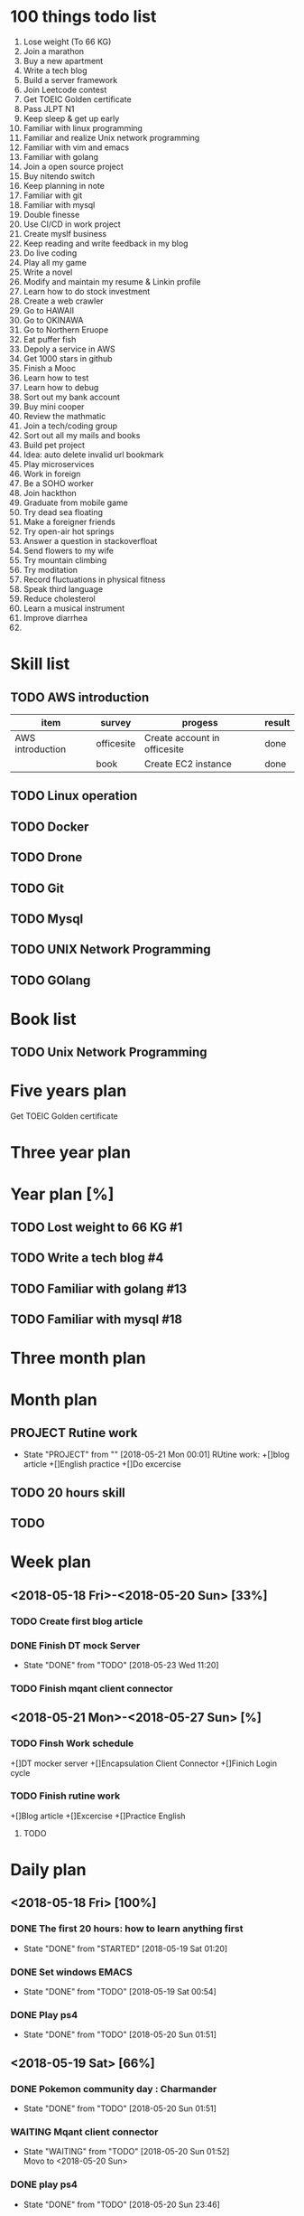 * 100 things todo list  
1. Lose weight (To 66 KG)
2. Join a marathon
3. Buy a new apartment
4. Write a tech blog
5. Build a server framework
6. Join Leetcode contest
7. Get TOEIC Golden certificate 
8. Pass JLPT N1
9. Keep sleep & get up early
10. Familiar with linux programming
11. Familiar and realize Unix network programming
12. Familiar with vim and emacs
13. Familiar with golang
14. Join a open source project
15. Buy nitendo switch
16. Keep planning in note
17. Familiar with git  
18. Familiar with mysql
19. Double finesse
20. Use CI/CD in work project
21. Create myslf business
22. Keep reading and write feedback in my blog
23. Do live coding
24. Play all my game
25. Write a novel
26. Modify and maintain my resume & Linkin profile
27. Learn how to do stock investment
28. Create a web crawler
29. Go to HAWAII
30. Go to OKINAWA
31. Go to Northern Eruope
32. Eat puffer fish
33. Depoly a service in AWS
34. Get 1000 stars in github
35. Finish a Mooc 
36. Learn how to test
37. Learn how to debug
38. Sort out my bank account
39. Buy mini cooper
40. Review the mathmatic
41. Join a tech/coding group
42. Sort out all my mails and books
43. Build pet project
44. Idea: auto delete invalid url bookmark
45. Play microservices
46. Work in foreign
47. Be a SOHO worker
48. Join hackthon
49. Graduate from mobile game
50. Try dead sea floating
51. Make a foreigner friends
52. Try open-air hot springs
53. Answer a question in stackoverfloat
54. Send flowers to my wife
55. Try mountain climbing
56. Try moditation
57. Record fluctuations in physical fitness
58. Speak third language
59. Reduce cholesterol
60. Learn a musical instrument
61. Improve diarrhea
62. 
* Skill list
** TODO AWS introduction
| item             | survey     | progess                      | result |
|------------------+------------+------------------------------+--------|
| AWS introduction | officesite | Create account in officesite | done   |
|                  | book       | Create EC2 instance          | done   |
** TODO Linux operation
** TODO Docker
** TODO Drone
** TODO Git
** TODO Mysql
** TODO UNIX Network Programming
** TODO GOlang
* Book list
** TODO Unix Network Programming
* Five years plan
**** Get TOEIC Golden certificate

* Three year plan

* Year plan [%]
** TODO Lost weight to 66 KG #1
** TODO Write a tech blog #4
** TODO Familiar with golang #13
** TODO Familiar with mysql #18
* Three month plan
* Month plan
** PROJECT Rutine work
     - State "PROJECT"    from ""           [2018-05-21 Mon 00:01] 
       RUtine work:
       +[]blog article
       +[]English practice
       +[]Do excercise
** TODO 20 hours skill
** TODO 
* Week plan
** <2018-05-18 Fri>-<2018-05-20 Sun> [33%] 
*** TODO Create first blog article
*** DONE Finish DT mock Server
    CLOSED: [2018-05-23 Wed 11:20]
    - State "DONE"       from "TODO"       [2018-05-23 Wed 11:20]
*** TODO Finish mqant client connector
** <2018-05-21 Mon>-<2018-05-27 Sun> [%]
*** TODO Finsh Work schedule
+[]DT mocker server
+[]Encapsulation Client Connector
+[]Finich Login cycle
*** TODO Finish rutine work
+[]Blog article
+[]Excercise
+[]Practice English
**** TODO  
* Daily plan
** <2018-05-18 Fri> [100%]
*** DONE The first 20 hours: how to learn anything first
      CLOSED: [2018-05-19 Sat 01:20]
      - State "DONE"       from "STARTED"    [2018-05-19 Sat 01:20]
*** DONE Set windows EMACS
      CLOSED: [2018-05-19 Sat 00:54]
      - State "DONE"       from "TODO"       [2018-05-19 Sat 00:54]
*** DONE Play ps4
      CLOSED: [2018-05-20 Sun 01:51]
      - State "DONE"       from "TODO"       [2018-05-20 Sun 01:51]
** <2018-05-19 Sat> [66%]
*** DONE Pokemon community day : Charmander
      CLOSED: [2018-05-20 Sun 01:51]
      - State "DONE"       from "TODO"       [2018-05-20 Sun 01:51]
*** WAITING Mqant client connector
      - State "WAITING"    from "TODO"       [2018-05-20 Sun 01:52] \\
        Movo to <2018-05-20 Sun>
*** DONE play ps4
      CLOSED: [2018-05-20 Sun 23:46]
      - State "DONE"       from "TODO"       [2018-05-20 Sun 23:46]
** <2018-05-20 Sun> [100%]
*** DONE Do next week plan
      CLOSED: [2018-05-20 Sun 23:52]
      - State "DONE"       from "TODO"       [2018-05-20 Sun 23:52]
*** DONE DT mock Server
    CLOSED: [2018-05-23 Wed 11:13]
    - State "DONE"       from "WAITING"    [2018-05-23 Wed 11:13]
      - State "WAITING"    from "TODO"       [2018-05-20 Sun 23:44] \\
        Do in <2018-05-21 Mon>
*** DONE Body pump
      CLOSED: [2018-05-20 Sun 23:36]
      - State "DONE"       from "TODO"       [2018-05-20 Sun 23:36] 

** <2018-05-21 Mon> [100%]
*** DONE Practice english skill
    CLOSED: [2018-05-22 Tue 10:44]
    - State "DONE"       from "TODO"       [2018-05-22 Tue 10:44]
*** DONE Finsh Account Server (Check With DT userInfo)
    
  CLOSED: [2018-05-21 Mon 17:45]
      - State "DONE"       from "TODO"       [2018-05-21 Mon 17:45]
*** DONE Read Aws setting book
    CLOSED: [2018-05-22 Tue 10:44]
    - State "DONE"       from "TODO"       [2018-05-22 Tue 10:44]
** <2018-05-22 Tue> [66%]
*** DONE Finish Account server test with DT mock server
    CLOSED: [2018-05-22 Tue 17:13]
    - State "DONE"       from "TODO"       [2018-05-22 Tue 17:13]
*** TODO Finish daily rutine work
*** DONE Create AWS account and try it
    CLOSED: [2018-05-22 Tue 18:35]
    - State "DONE"       from "TODO"       [2018-05-22 Tue 18:35]
** <2018-05-23 Wed> [66%]
*** DONE Finish login function
    CLOSED: [2018-05-23 Wed 18:16]
    - State "DONE"       from "TODO"       [2018-05-23 Wed 18:16]
*** TODO Encapsulation client connector
*** DONE Take the Clean Architure
    CLOSED: [2018-05-24 Thu 17:43]
    - State "DONE"       from "TODO"       [2018-05-24 Thu 17:43]
** <2018-05-24 Thu> [40%]
*** TODO Set credit card automatic payment
*** DONE Get China Trust Financial Card
    CLOSED: [2018-05-24 Thu 17:42]
    - State "DONE"       from "TODO"       [2018-05-24 Thu 17:42]
*** TODO Build GOS test robot
*** DONE Linux operation
    CLOSED: [2018-05-24 Thu 17:42]
    - State "DONE"       from "TODO"       [2018-05-24 Thu 17:42]
*** TODO Settint DT mock server in aws EC2
** <2018-05-25 Fri> [75%]
*** DONE Play new mobile game
    CLOSED: [2018-05-27 Sun 23:22]
    - State "DONE"       from "TODO"       [2018-05-27 Sun 23:22]
*** DONE Watch Japanese drama with my wife
    CLOSED: [2018-05-27 Sun 23:22]
    - State "DONE"       from "TODO"       [2018-05-27 Sun 23:22]
*** TODO Clean plan in this weeks
*** DONE Income tax declaration
    CLOSED: [2018-05-27 Sun 23:22]
    - State "DONE"       from "TODO"       [2018-05-27 Sun 23:22]

